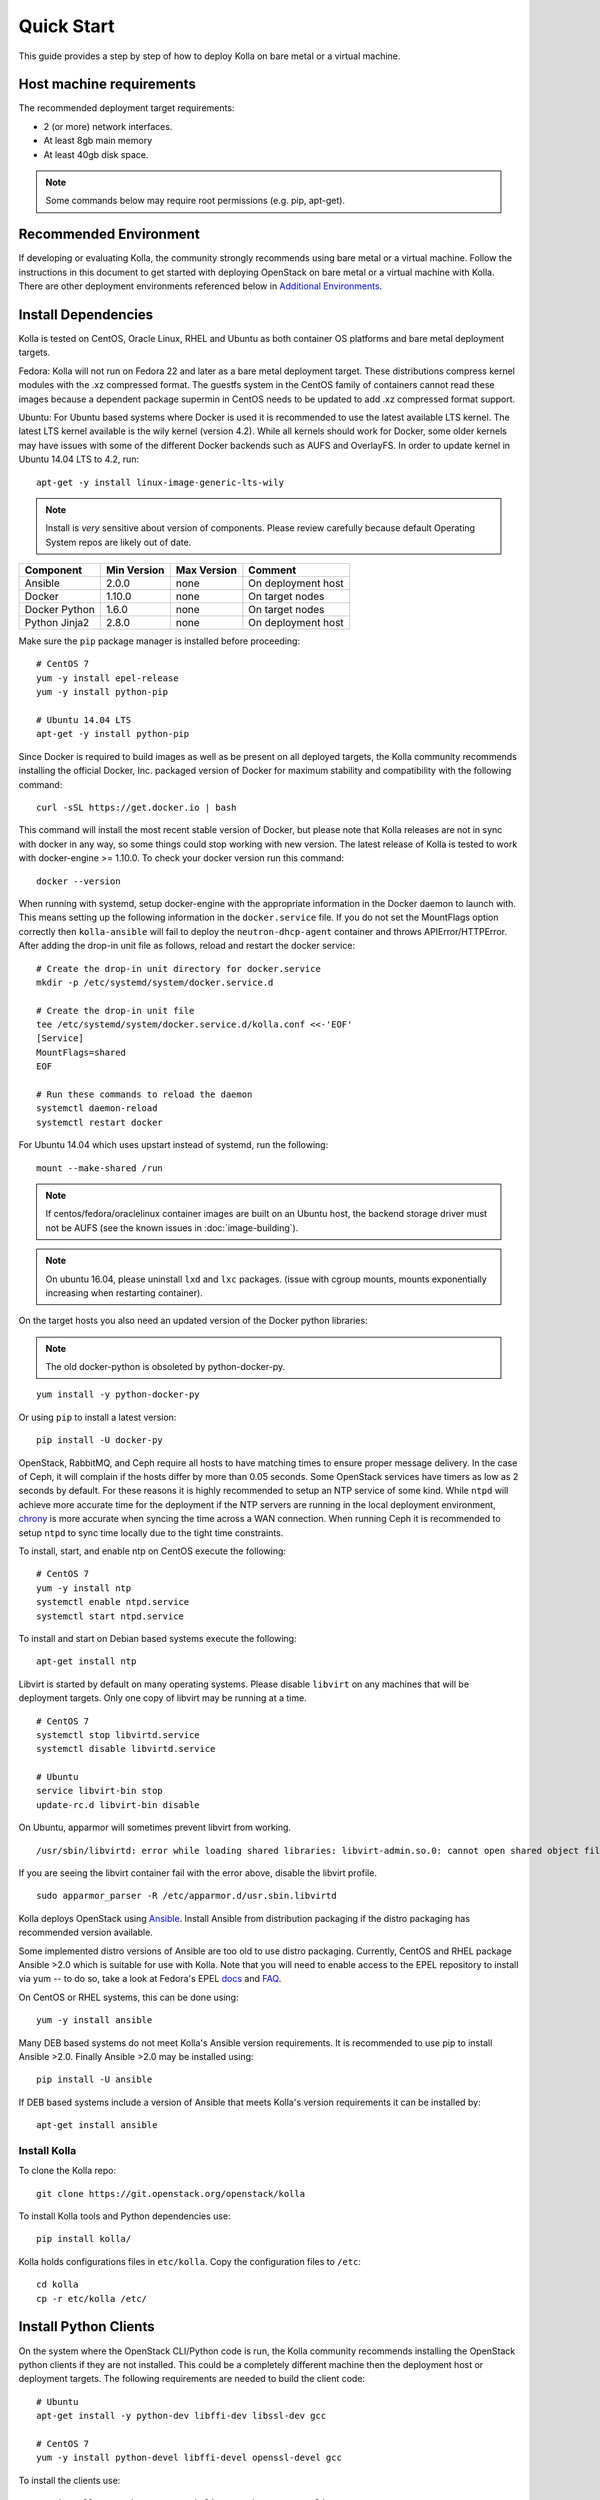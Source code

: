 .. quickstart:

===========
Quick Start
===========

This guide provides a step by step of how to deploy Kolla on bare metal or a
virtual machine.

Host machine requirements
=========================

The recommended deployment target requirements:

- 2 (or more) network interfaces.
- At least 8gb main memory
- At least 40gb disk space.

.. NOTE:: Some commands below may require root permissions (e.g. pip, apt-get).

Recommended Environment
=======================

If developing or evaluating Kolla, the community strongly recommends using bare
metal or a virtual machine. Follow the instructions in this document to get
started with deploying OpenStack on bare metal or a virtual machine with Kolla.
There are other deployment environments referenced below in `Additional Environments`_.

Install Dependencies
====================

Kolla is tested on CentOS, Oracle Linux, RHEL and Ubuntu as both container OS
platforms and bare metal deployment targets.

Fedora: Kolla will not run on Fedora 22 and later as a bare metal deployment
target. These distributions compress kernel modules with the .xz compressed
format. The guestfs system in the CentOS family of containers cannot read
these images because a dependent package supermin in CentOS needs to be updated
to add .xz compressed format support.

Ubuntu: For Ubuntu based systems where Docker is used it is recommended to use
the latest available LTS kernel. The latest LTS kernel available is the wily
kernel (version 4.2). While all kernels should work for Docker, some older
kernels may have issues with some of the different Docker backends such as AUFS
and OverlayFS. In order to update kernel in Ubuntu 14.04 LTS to 4.2, run:

::

    apt-get -y install linux-image-generic-lts-wily

.. NOTE:: Install is *very* sensitive about version of components. Please
  review carefully because default Operating System repos are likely out of
  date.

=====================   ===========  ===========  =========================
Component               Min Version  Max Version  Comment
=====================   ===========  ===========  =========================
Ansible                 2.0.0        none         On deployment host
Docker                  1.10.0       none         On target nodes
Docker Python           1.6.0        none         On target nodes
Python Jinja2           2.8.0        none         On deployment host
=====================   ===========  ===========  =========================

Make sure the ``pip`` package manager is installed before proceeding:

::

    # CentOS 7
    yum -y install epel-release
    yum -y install python-pip

    # Ubuntu 14.04 LTS
    apt-get -y install python-pip


Since Docker is required to build images as well as be present on all deployed
targets, the Kolla community recommends installing the official Docker, Inc.
packaged version of Docker for maximum stability and compatibility with the
following command:

::

    curl -sSL https://get.docker.io | bash

This command will install the most recent stable version of Docker, but please
note that Kolla releases are not in sync with docker in any way, so some things
could stop working with new version. The latest release of Kolla is tested to
work with docker-engine >= 1.10.0. To check your docker version run this
command:

::

    docker --version

When running with systemd, setup docker-engine with the appropriate information
in the Docker daemon to launch with. This means setting up the following
information in the ``docker.service`` file. If you do not set the MountFlags
option correctly then ``kolla-ansible`` will fail to deploy the
``neutron-dhcp-agent`` container and throws APIError/HTTPError. After adding
the drop-in unit file as follows, reload and restart the docker service:

::

    # Create the drop-in unit directory for docker.service
    mkdir -p /etc/systemd/system/docker.service.d

    # Create the drop-in unit file
    tee /etc/systemd/system/docker.service.d/kolla.conf <<-'EOF'
    [Service]
    MountFlags=shared
    EOF

    # Run these commands to reload the daemon
    systemctl daemon-reload
    systemctl restart docker

For Ubuntu 14.04 which uses upstart instead of systemd, run the following:

::

    mount --make-shared /run

.. NOTE:: If centos/fedora/oraclelinux container images are built on an Ubuntu
  host, the backend storage driver must not be AUFS (see the known issues in
  :doc:`image-building`).

.. NOTE:: On ubuntu 16.04, please uninstall ``lxd`` and ``lxc`` packages. (issue
  with cgroup mounts, mounts exponentially increasing when restarting container).

On the target hosts you also need an updated version of the Docker python
libraries:

.. NOTE:: The old docker-python is obsoleted by python-docker-py.

::

    yum install -y python-docker-py


Or using ``pip`` to install a latest version:

::

    pip install -U docker-py


OpenStack, RabbitMQ, and Ceph require all hosts to have matching times to
ensure proper message delivery. In the case of Ceph, it will complain if the
hosts differ by more than 0.05 seconds. Some OpenStack services have timers as
low as 2 seconds by default. For these reasons it is highly recommended to
setup an NTP service of some kind. While ``ntpd`` will achieve more accurate
time for the deployment if the NTP servers are running in the local deployment
environment, `chrony <http://chrony.tuxfamily.org>`_ is more accurate when
syncing the time across a WAN connection. When running Ceph it is recommended
to setup ``ntpd`` to sync time locally due to the tight time constraints.

To install, start, and enable ntp on CentOS execute the following:

::

    # CentOS 7
    yum -y install ntp
    systemctl enable ntpd.service
    systemctl start ntpd.service

To install and start on Debian based systems execute the following:

::

    apt-get install ntp

Libvirt is started by default on many operating systems. Please disable
``libvirt`` on any machines that will be deployment targets. Only one copy of
libvirt may be running at a time.

::

    # CentOS 7
    systemctl stop libvirtd.service
    systemctl disable libvirtd.service

    # Ubuntu
    service libvirt-bin stop
    update-rc.d libvirt-bin disable

On Ubuntu, apparmor will sometimes prevent libvirt from working.

::

   /usr/sbin/libvirtd: error while loading shared libraries: libvirt-admin.so.0: cannot open shared object file: Permission denied

If you are seeing the libvirt container fail with the error above, disable the
libvirt profile.

::

   sudo apparmor_parser -R /etc/apparmor.d/usr.sbin.libvirtd


Kolla deploys OpenStack using `Ansible <http://www.ansible.com>`__. Install
Ansible from distribution packaging if the distro packaging has recommended
version available.

Some implemented distro versions of Ansible are too old to use distro
packaging. Currently, CentOS and RHEL package Ansible >2.0 which is suitable
for use with Kolla. Note that you will need to enable access to the EPEL
repository to install via yum -- to do so, take a look at Fedora's EPEL
`docs <https://fedoraproject.org/wiki/EPEL>`__ and
`FAQ <https://fedoraproject.org/wiki/EPEL/FAQ>`__.

On CentOS or RHEL systems, this can be done using:

::

    yum -y install ansible

Many DEB based systems do not meet Kolla's Ansible version requirements. It is
recommended to use pip to install Ansible >2.0. Finally Ansible >2.0  may be
installed using:

::

    pip install -U ansible

If DEB based systems include a version of Ansible that meets Kolla's version
requirements it can be installed by:

::

    apt-get install ansible


Install Kolla
-------------

To clone the Kolla repo:

::

    git clone https://git.openstack.org/openstack/kolla

To install Kolla tools and Python dependencies use:

::

    pip install kolla/

Kolla holds configurations files in ``etc/kolla``. Copy the configuration files
to ``/etc``:

::

    cd kolla
    cp -r etc/kolla /etc/

Install Python Clients
======================

On the system where the OpenStack CLI/Python code is run, the Kolla community
recommends installing the OpenStack python clients if they are not installed.
This could be a completely different machine then the deployment host or
deployment targets. The following requirements are needed to build the
client code:

::

   # Ubuntu
   apt-get install -y python-dev libffi-dev libssl-dev gcc

   # CentOS 7
   yum -y install python-devel libffi-devel openssl-devel gcc


To install the clients use:

::

    yum install -y python-openstackclient python-neutronclient


Or using ``pip`` to install:

::

    pip install -U python-openstackclient python-neutronclient

Local Registry
==============

A local registry is not required for an ``all-in-one`` installation. Check out
the :doc:`multinode` for more information on using a local registry. Otherwise,
the `Docker Hub Image Registry`_ contains all images from each of Kolla's major
releases. The latest release tag is 2.0.0 for Mitaka.

Additional Environments
=======================

Two virtualized development environment options are available for Kolla. These
options permit the development of Kolla without disrupting the host operating
system.

If developing Kolla on an OpenStack cloud environment that supports Heat,
follow the :doc:`heat-dev-env`.

If developing Kolla on a system that provides VirtualBox or Libvirt in addition
to Vagrant, use the Vagrant virtual environment documented in
:doc:`vagrant-dev-env`.

Currently the Heat development environment is entirely non-functional. The
Kolla core reviewers have debated removing it from the repository but have
resisted to provide an opportunity for contributors to make Heat usable for
Kolla development. The Kolla core reviewers believe Heat would offer a great
way to develop Kolla in addition to Vagrant, bare metal, or a manually setup
virtual machine.

For more information refer to
`_bug 1562334 <https://bugs.launchpad.net/kolla/+bug/1562334>`__.

Building Container Images
==========================

The Kolla community builds and pushes tested images for each tagged release of
Kolla, but if running from master, it is recommended to build images locally.

Checkout the :doc:`image-building` for more advanced build configuration.

Before running the below instructions, ensure the docker daemon is running
or the build process will fail. To build images using default parameters run:

::

    kolla-build

By default ``kolla-build`` will build all containers using CentOS as the base
image and binary installation as base installation method. To change this
behavior, please use the following parameters with ``kolla-build``:

::

--base [ubuntu|centos|fedora|oraclelinux]
--type [binary|source]

If pushing to a local registry (recommended) use the flags:

::

    kolla-build --registry registry_ip_address:registry_ip_port --push

Note ``--base`` and ``--type`` can be added to the above ``kolla-build``
command if different distributions or types are desired.

It is also possible to build individual containers. As an example, if the
glance containers failed to build, all glance related containers can be rebuilt
as follows:

::

    kolla-build glance

In order to see all available parameters, run:

::

    kolla-build -h

For more information about building Kolla container images, check the detailed
instruction in :doc:`image-building`.

.. _deploying-kolla:

Deploying Kolla
===============

The Kolla community provides two example methods of Kolla deploy: *all-in-one*
and *multinode*. The *all-in-one* deploy is similar to
`devstack <http://docs.openstack.org/developer/devstack/>`__ deploy which
installs all OpenStack services on a single host. In the *multinode* deploy,
OpenStack services can be run on specific hosts. This documentation only
describes deploying *all-in-one* method as most simple one. To setup
*multinode* see the :doc:`multinode`.

Each method is represented as an Ansible inventory file. More information on
the Ansible inventory file can be found in the Ansible `inventory introduction
<https://docs.ansible.com/intro_inventory.html>`__.

All variables for the environment can be specified in the files:
``/etc/kolla/globals.yml`` and ``/etc/kolla/passwords.yml``.

Generate passwords for ``/etc/kolla/passwords.yml`` using the provided
``kolla-genpwd`` tool. The tool will populate all empty fields in the
``/etc/kolla/passwords.yml`` file using randomly generated values to secure the
deployment. Optionally, the passwords may be populate in the file by hand.

::

    kolla-genpwd

Start by editing ``/etc/kolla/globals.yml``. Check and edit, if needed, these
parameters: ``kolla_base_distro``, ``kolla_install_type``. These parameters
should match what you used in the ``kolla-build`` command line. The default for
``kolla_base_distro`` is ``centos`` and for ``kolla_install_type`` is ``binary``.
If you want to use ubuntu with source type, then you should make
sure ``globals.yml`` has the following entries:

::

  kolla_base_distro: "ubuntu"
  kolla_install_type: "source"


Please specify an unused IP address in the network to act as a VIP for
``kolla_internal_vip_address``. The VIP will be used with keepalived and added
to the ``api_interface`` as specified in the ``globals.yml`` ::

    kolla_internal_vip_address: "10.10.10.254"

The ``network_interface`` variable is the interface to which Kolla binds API
services. For example, when starting up Mariadb it will bind to the IP on the
interface list in the ``network_interface`` variable. ::

    network_interface: "eth0"

The ``neutron_external_interface`` variable is the interface that will be used
for the external bridge in Neutron. Without this bridge the deployment instance
traffic will be unable to access the rest of the Internet. In the case of a
single interface on a machine, a veth pair may be used where one end of the
veth pair is listed here and the other end is in a bridge on the system. ::

    neutron_external_interface: "eth1"

If using a local docker registry, set the ``docker_registry`` information where
the local registry is operating on IP address 192.168.1.100 and the port 4000.

::

    docker_registry: "192.168.1.100:4000"

For *all-in-one* deploys, the following commands can be run. These will
setup all of the containers on the localhost. These commands will be
wrapped in the kolla-script in the future. 

.. note:: even for all-in-one installs it is possible to use the docker
   registry for deployment, although not strictly required.

First, check that the deployment targets are in a state where Kolla may deploy
to them:

::

    kolla-ansible prechecks

Run the deployment:

::

    kolla-ansible deploy

If APIError/HTTPError is received from the neutron-dhcp-agent container,
remove the container and recreate it:

::

    docker rm -v -f neutron_dhcp_agent
    kolla-ansible deploy

In order to see all available parameters, run:

::

    kolla-ansible -h

.. NOTE:: In case of deploying using the _nested_ environment (*eg*.
  Using Virtualbox VM's, KVM VM's), if your compute node supports
  hardware acceleration for virtual machines.

  For this, run the follow command in **compute node**:

::

    $ egrep -c '(vmx|svm)' /proc/cpuinfo


If this command returns a value of **zero**, your compute node does not
support hardware acceleration and you **must** configure libvirt to use
**QEMU** instead of KVM.

For this, change the **virt_type** option in the `[libvirt]` section
of **nova-compute.conf** file inside the ``/etc/kolla/config/`` directory.

::

    [libvirt]
    virt_type=qemu

A bare metal system with Ceph takes 18 minutes to deploy. A virtual machine
deployment takes 25 minutes. These are estimates; different hardware may be
faster or slower but should be near these results.

After successful deployment of OpenStack, the Horizon dashboard will be
available by entering IP address or hostname from ``kolla_external_fqdn``, or
``kolla_internal_fqdn``. If these variables were not set during deploy they
default to ``kolla_internal_vip_address``.

Useful tools
-------------
After successful deployment of OpenStack, run the following command can create
an openrc file ``/etc/kolla/admin-openrc.sh`` on the deploy node. Or view
``tools/openrc-example`` for an example of an openrc that may be used with the
environment.

::

    kolla-ansible post-deploy

After the openrc file is created, use the following command to initialize an
environment with a glance image and neutron networks:

::

    source /etc/kolla/admin-openrc.sh
    kolla/tools/init-runonce

Failures
========

Nearly always when Kolla fails, it is caused by a CTRL-C during the deployment
process or a problem in the ``globals.yml`` configuration.

To correct the problem where Operators have a misconfigured environment, the
Kolla developers have added a precheck feature which ensures the deployment
targets are in a state where Kolla may deploy to them. To run the prechecks,
execute:

::

    kolla-ansible prechecks

If a failure during deployment occurs it nearly always occurs during evaluation
of the software. Once the Operator learns the few configuration options
required, it is highly unlikely they will experience a failure in deployment.

Deployment may be run as many times as desired, but if a failure in a
bootstrap task occurs, a further deploy action will not correct the problem.
In this scenario, Kolla's behavior is undefined.

The fastest way during evaluation to recover from a deployment failure is to
remove the failed deployment:

On each node where OpenStack is deployed run:

::

    tools/cleanup-containers
    tools/cleanup-host

The Operator will have to copy via scp or some other means the cleanup scripts
to the various nodes where the failed containers are located.

Any time the tags of a release change, it is possible that the container
implementation from older versions won't match the Ansible playbooks in a new
version. If running multinode from a registry, each node's Docker image cache
must be refreshed with the latest images before a new deployment can occur. To
refresh the docker cache from the local Docker registry:

::

    kolla-ansible pull

Debugging Kolla
===============

The container's status can be determined on the deployment targets by
executing:

::

    docker ps -a

If any of the containers exited, this indicates a bug in the container. Please
seek help by filing a `launchpad bug`_ or contacting the developers via IRC.

The logs can be examined by executing:

::

    docker exec -it heka bash

The logs from all services in all containers may be read from
``/var/log/kolla/SERVICE_NAME``

If the stdout logs are needed, please run:

::

    docker logs <container-name>

Note that most of the containers don't log to stdout so the above command will
provide no information.

To learn more about Docker command line operation please refer to `Docker
documentation <https://docs.docker.com/reference/commandline/cli/>`__.

When ``enable_central_logging`` is enabled, to view the logs in a web browser
using Kibana, go to:

::

    http://<kolla_internal_vip_address>:<kibana_server_port>
    or http://<kolla_external_vip_address>:<kibana_server_port>

and authenticate using ``<kibana_user>`` and ``<kibana_password>``.

The values ``<kolla_internal_vip_address>``, ``<kolla_external_vip_address>``
``<kibana_server_port>`` and ``<kibana_user>`` can be found in
``<kolla_install_path>/kolla/ansible/group_vars/all.yml`` or if the default
values are overridden, in ``/etc/kolla/globals.yml``. The value of
``<kibana_password>`` can be found in ``/etc/kolla/passwords.yml``.

Note: When you log in to Kibana web interface for the first time, you are
prompted to create an index. Please create an index using the name ``log-*``.
This step is necessary until the default Kibana dashboard is implemented in
Kolla.

.. _Docker Hub Image Registry: https://hub.docker.com/u/kolla/
.. _launchpad bug: https://bugs.launchpad.net/kolla/+filebug
